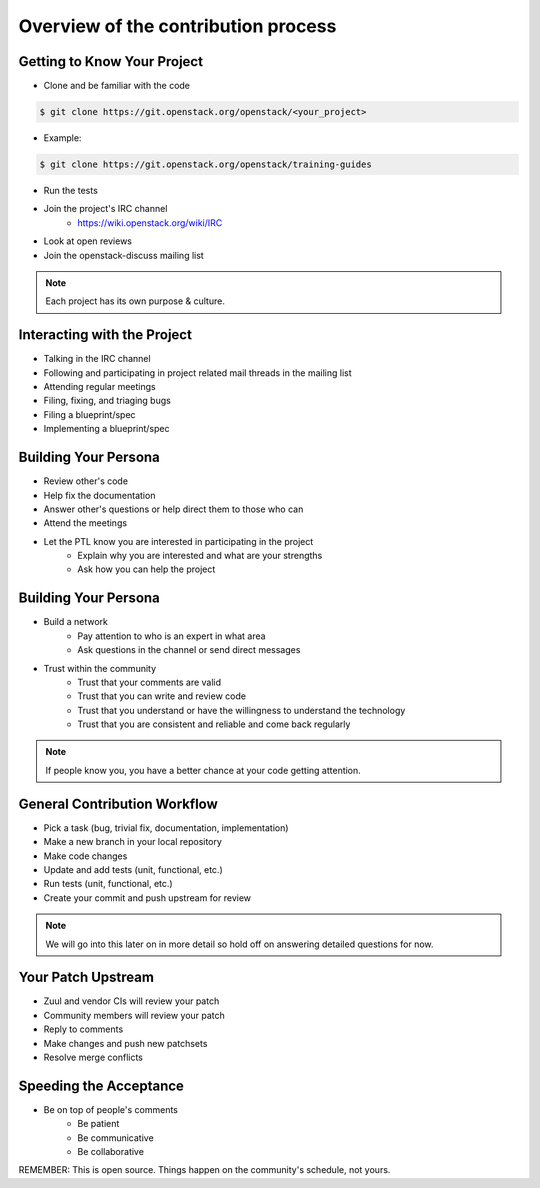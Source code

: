 ====================================
Overview of the contribution process
====================================

.. image:: ./_assets/os_background.png
   :class: fill
   :width: 100%

Getting to Know Your Project
============================

- Clone and be familiar with the code

.. code-block:: console

   $ git clone https://git.openstack.org/openstack/<your_project>

- Example:

.. code-block:: console

   $ git clone https://git.openstack.org/openstack/training-guides

- Run the tests
- Join the project's IRC channel
    - https://wiki.openstack.org/wiki/IRC
- Look at open reviews
- Join the openstack-discuss mailing list

.. note::
   Each project has its own purpose & culture.

Interacting with the Project
============================

- Talking in the IRC channel
- Following and participating in project related mail threads
  in the mailing list
- Attending regular meetings
- Filing, fixing, and triaging bugs
- Filing a blueprint/spec
- Implementing a blueprint/spec

Building Your Persona
=====================

- Review other's code
- Help fix the documentation
- Answer other's questions or help direct them to
  those who can
- Attend the meetings
- Let the PTL know you are interested in participating in the project
    - Explain why you are interested and what are your strengths
    - Ask how you can help the project

Building Your Persona
=====================

- Build a network
    - Pay attention to who is an expert in what area
    - Ask questions in the channel or send direct messages
- Trust within the community
    - Trust that your comments are valid
    - Trust that you can write and review code
    - Trust that you understand or have the willingness to understand
      the technology
    - Trust that you are consistent and reliable and come back
      regularly

.. note::
   If people know you, you have a better chance at your code
   getting attention.

General Contribution Workflow
=============================

- Pick a task (bug, trivial fix, documentation, implementation)
- Make a new branch in your local repository
- Make code changes
- Update and add tests (unit, functional, etc.)
- Run tests (unit, functional, etc.)
- Create your commit and push upstream for review

.. note::
   We will go into this later on in more detail so hold off on answering
   detailed questions for now.

Your Patch Upstream
===================

- Zuul and vendor CIs will review your patch
- Community members will review your patch
- Reply to comments
- Make changes and push new patchsets
- Resolve merge conflicts

Speeding the Acceptance
=======================

- Be on top of people's comments
    - Be patient
    - Be communicative
    - Be collaborative

REMEMBER: This is open source.
Things happen on the community's schedule, not yours.
